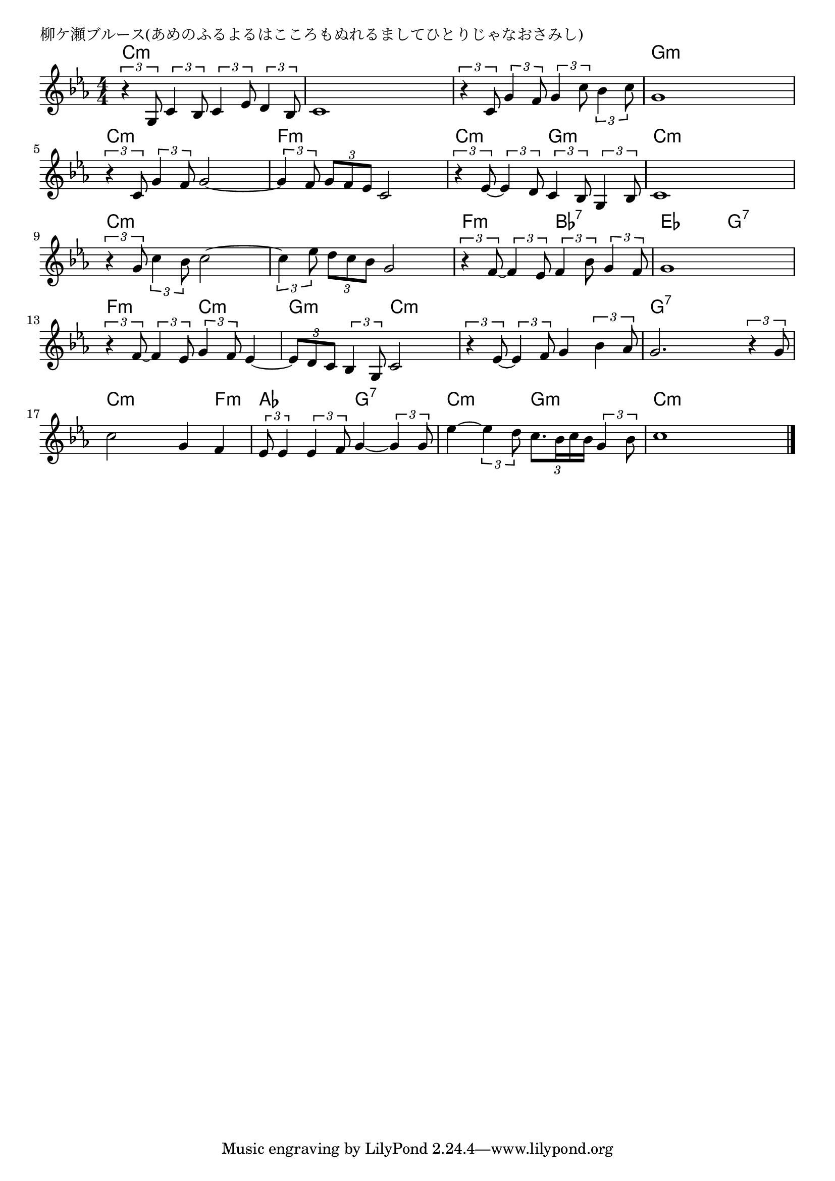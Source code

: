 \version "2.18.2"

% 柳ケ瀬ブルース(あめのふるよるはこころもぬれるましてひとりじゃなおさみし)

\header {
piece = "柳ケ瀬ブルース(あめのふるよるはこころもぬれるましてひとりじゃなおさみし)"
}

melody =
\relative c' {
\key c \minor
\time 4/4
\set Score.tempoHideNote = ##t
\tempo 4=90
\numericTimeSignature
%
\tuplet3/2{r4 g8} \tuplet3/2{c4 bes8} \tuplet3/2{c4 es8} \tuplet3/2{d4 bes8} |
c1 |
\tuplet3/2{r4 c8} \tuplet3/2{g'4 f8} \tuplet3/2{g4 c8} \tuplet3/2{bes4 c8} |
g1 |

\tuplet3/2{r4 c,8} \tuplet3/2{g'4 f8} g2~ |
\tuplet3/2{g4 f8} \tuplet3/2{g8 f es} c2 |
\tuplet3/2{r4 es8~} \tuplet3/2{es4 d8} \tuplet3/2{c4 bes8} \tuplet3/2{g4 bes8} |
c1 |
\tuplet3/2{r4 g'8} \tuplet3/2{c4 bes8} c2~ |
\tuplet3/2{c4 es8} \tuplet3/2{d c bes} g2 | 

\tuplet3/2{r4 f8~} \tuplet3/2{f4 es8} \tuplet3/2{f4 bes8} \tuplet3/2{g4 f8} |
g1 |
\tuplet3/2{r4 f8~} \tuplet3/2{f4 es8} \tuplet3/2{g4 f8} es4~ |
\tuplet3/2{es8 d c} \tuplet3/2{bes4 g8} c2 |
\tuplet3/2{r4 es8~} \tuplet3/2{es4 f8} g4 \tuplet3/2{bes4 as8} |
g2. \tuplet3/2{r4 g8} |

c2 g4 f |
\tuplet3/2{es8 es4} \tuplet3/2{es4 f8} g4~ \tuplet3/2{g4 g8} |
es'4~ \tuplet3/2{es4 d8} \tuplet3/2{c8. bes16 c bes} \tuplet3/2{g4 bes8} |
c1 |






\bar "|."
}
\score {
<<
\chords {
\set noChordSymbol = ""
\set chordChanges=##t
%%
c4:m c:m c:m c:m c:m c:m c:m c:m c:m c:m c:m c:m g:m g:m g:m g:m
c:m c:m c:m c:m f:m f:m f:m f:m c:m c:m g:m g:m c:m c:m c:m c:m c:m c:m c:m c:m c:m c:m c:m c:m
f:m f:m bes:7 bes:7 es es g:7 g:7 f:m f:m c:m c:m g:m g:m c:m c:m c:m c:m c:m c:m g:7 g:7 g:7 g:7
c:m c:m c:m f:m as as g:7 g:7 c:m c:m g:m g:m c:m c:m c:m c:m



}
\new Staff {\melody}
>>
\layout {
line-width = #190
indent = 0\mm
}
\midi {}
}